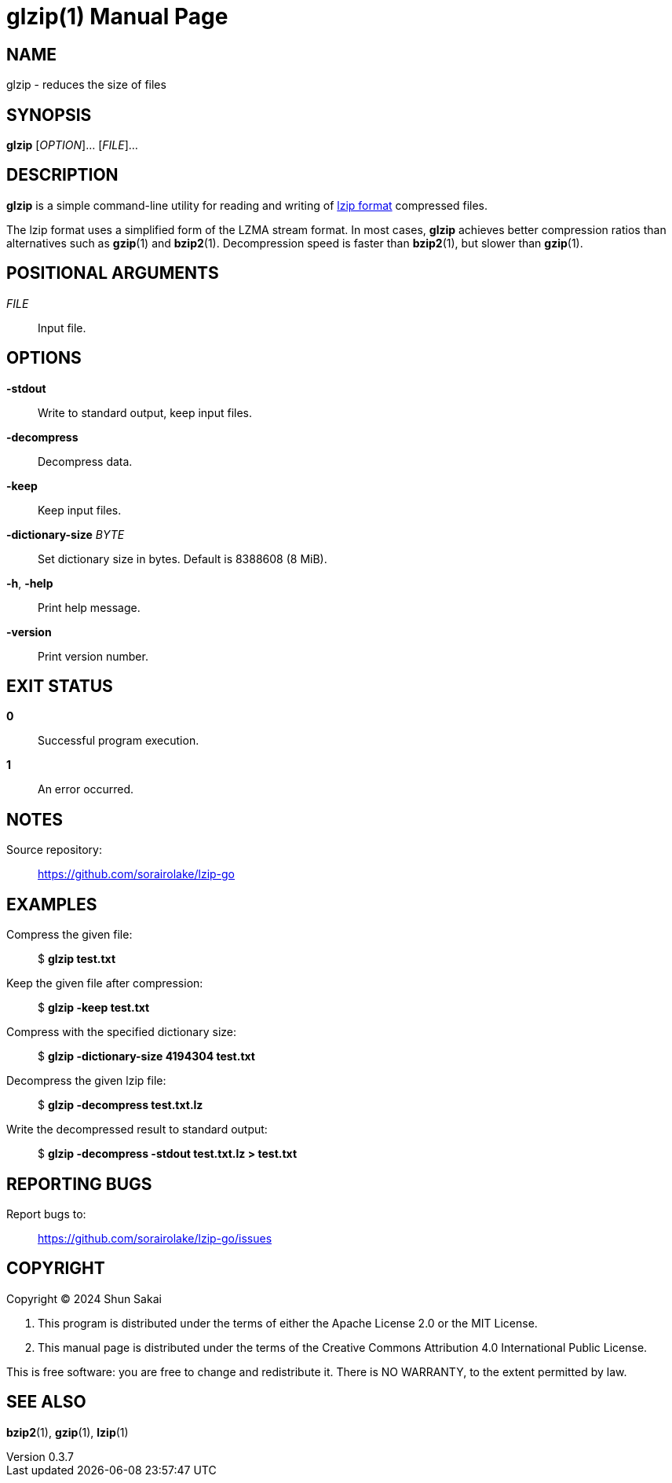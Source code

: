 // SPDX-FileCopyrightText: 2024 Shun Sakai
//
// SPDX-License-Identifier: CC-BY-4.0

= glzip(1)
// Specify in UTC.
:docdate: 2024-08-01
:revnumber: 0.3.7
:doctype: manpage
:mansource: glzip {revnumber}
:manmanual: General Commands Manual
:lzip-spec-url: https://www.nongnu.org/lzip/manual/lzip_manual.html#File-format

== NAME

glzip - reduces the size of files

== SYNOPSIS

*{manname}* [_OPTION_]... [_FILE_]...

== DESCRIPTION

*{manname}* is a simple command-line utility for reading and writing of
{lzip-spec-url}[lzip format] compressed files.

The lzip format uses a simplified form of the LZMA stream format. In most
cases, *{manname}* achieves better compression ratios than alternatives such as
*gzip*(1) and *bzip2*(1). Decompression speed is faster than *bzip2*(1), but
slower than *gzip*(1).

== POSITIONAL ARGUMENTS

_FILE_::

  Input file.

== OPTIONS

*-stdout*::

  Write to standard output, keep input files.

*-decompress*::

  Decompress data.

*-keep*::

  Keep input files.

*-dictionary-size* _BYTE_::

  Set dictionary size in bytes. Default is 8388608 (8 MiB).

*-h*, *-help*::

  Print help message.

*-version*::

  Print version number.

== EXIT STATUS

*0*::

  Successful program execution.

*1*::

  An error occurred.

== NOTES

Source repository:{blank}::

  https://github.com/sorairolake/lzip-go

== EXAMPLES

Compress the given file:{blank}::

  $ *glzip test.txt*

Keep the given file after compression:{blank}::

  $ *glzip -keep test.txt*

Compress with the specified dictionary size:{blank}::

  $ *glzip -dictionary-size 4194304 test.txt*

Decompress the given lzip file:{blank}::

  $ *glzip -decompress test.txt.lz*

Write the decompressed result to standard output:{blank}::

  $ *glzip -decompress -stdout test.txt.lz > test.txt*

== REPORTING BUGS

Report bugs to:{blank}::

  https://github.com/sorairolake/lzip-go/issues

== COPYRIGHT

Copyright (C) 2024 Shun Sakai

. This program is distributed under the terms of either the Apache License 2.0
  or the MIT License.
. This manual page is distributed under the terms of the Creative Commons
  Attribution 4.0 International Public License.

This is free software: you are free to change and redistribute it. There is NO
WARRANTY, to the extent permitted by law.

== SEE ALSO

*bzip2*(1), *gzip*(1), *lzip*(1)
